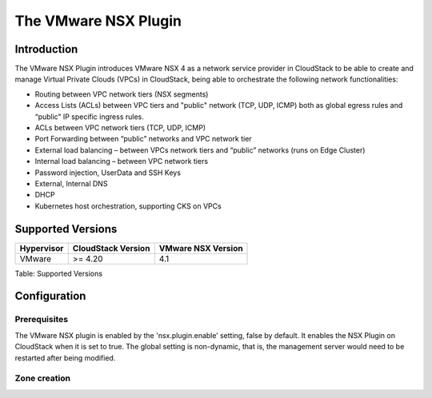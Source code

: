 .. Licensed to the Apache Software Foundation (ASF) under one
   or more contributor license agreements.  See the NOTICE file
   distributed with this work for additional information#
   regarding copyright ownership.  The ASF licenses this file
   to you under the Apache License, Version 2.0 (the
   "License"); you may not use this file except in compliance
   with the License.  You may obtain a copy of the License at
   http://www.apache.org/licenses/LICENSE-2.0
   Unless required by applicable law or agreed to in writing,
   software distributed under the License is distributed on an
   "AS IS" BASIS, WITHOUT WARRANTIES OR CONDITIONS OF ANY
   KIND, either express or implied.  See the License for the
   specific language governing permissions and limitations
   under the License.


The VMware NSX Plugin
=====================

Introduction
------------

The VMware NSX Plugin introduces VMware NSX 4 as a network service provider in CloudStack to be able to create and manage Virtual Private Clouds (VPCs) in CloudStack, being able to orchestrate the following network functionalities:

- Routing between VPC network tiers (NSX segments)
- Access Lists (ACLs) between VPC tiers and "public" network (TCP, UDP, ICMP) both as global egress rules and “public” IP specific ingress rules.
- ACLs between VPC network tiers (TCP, UDP, ICMP)
- Port Forwarding between “public” networks and VPC network tier
- External load balancing – between VPCs network tiers and “public” networks (runs on Edge Cluster)
- Internal load balancing – between VPC network tiers
- Password injection, UserData and SSH Keys
- External, Internal DNS
- DHCP
- Kubernetes host orchestration, supporting CKS on VPCs

Supported Versions
------------------

.. cssclass:: table-striped table-bordered table-hover

+--------------+----------------------+--------------------+
| Hypervisor   | CloudStack Version   | VMware NSX Version |
+==============+======================+====================+
| VMware       | >= 4.20              | 4.1                |
+--------------+----------------------+--------------------+

Table: Supported Versions

Configuration
-------------

Prerequisites
~~~~~~~~~~~~~

The VMware NSX plugin is enabled by the 'nsx.plugin.enable’ setting, false by default. It enables the NSX Plugin on CloudStack when it is set to true. The global setting is non-dynamic, that is, the management server would need to be restarted after being modified.

Zone creation
~~~~~~~~~~~~~

